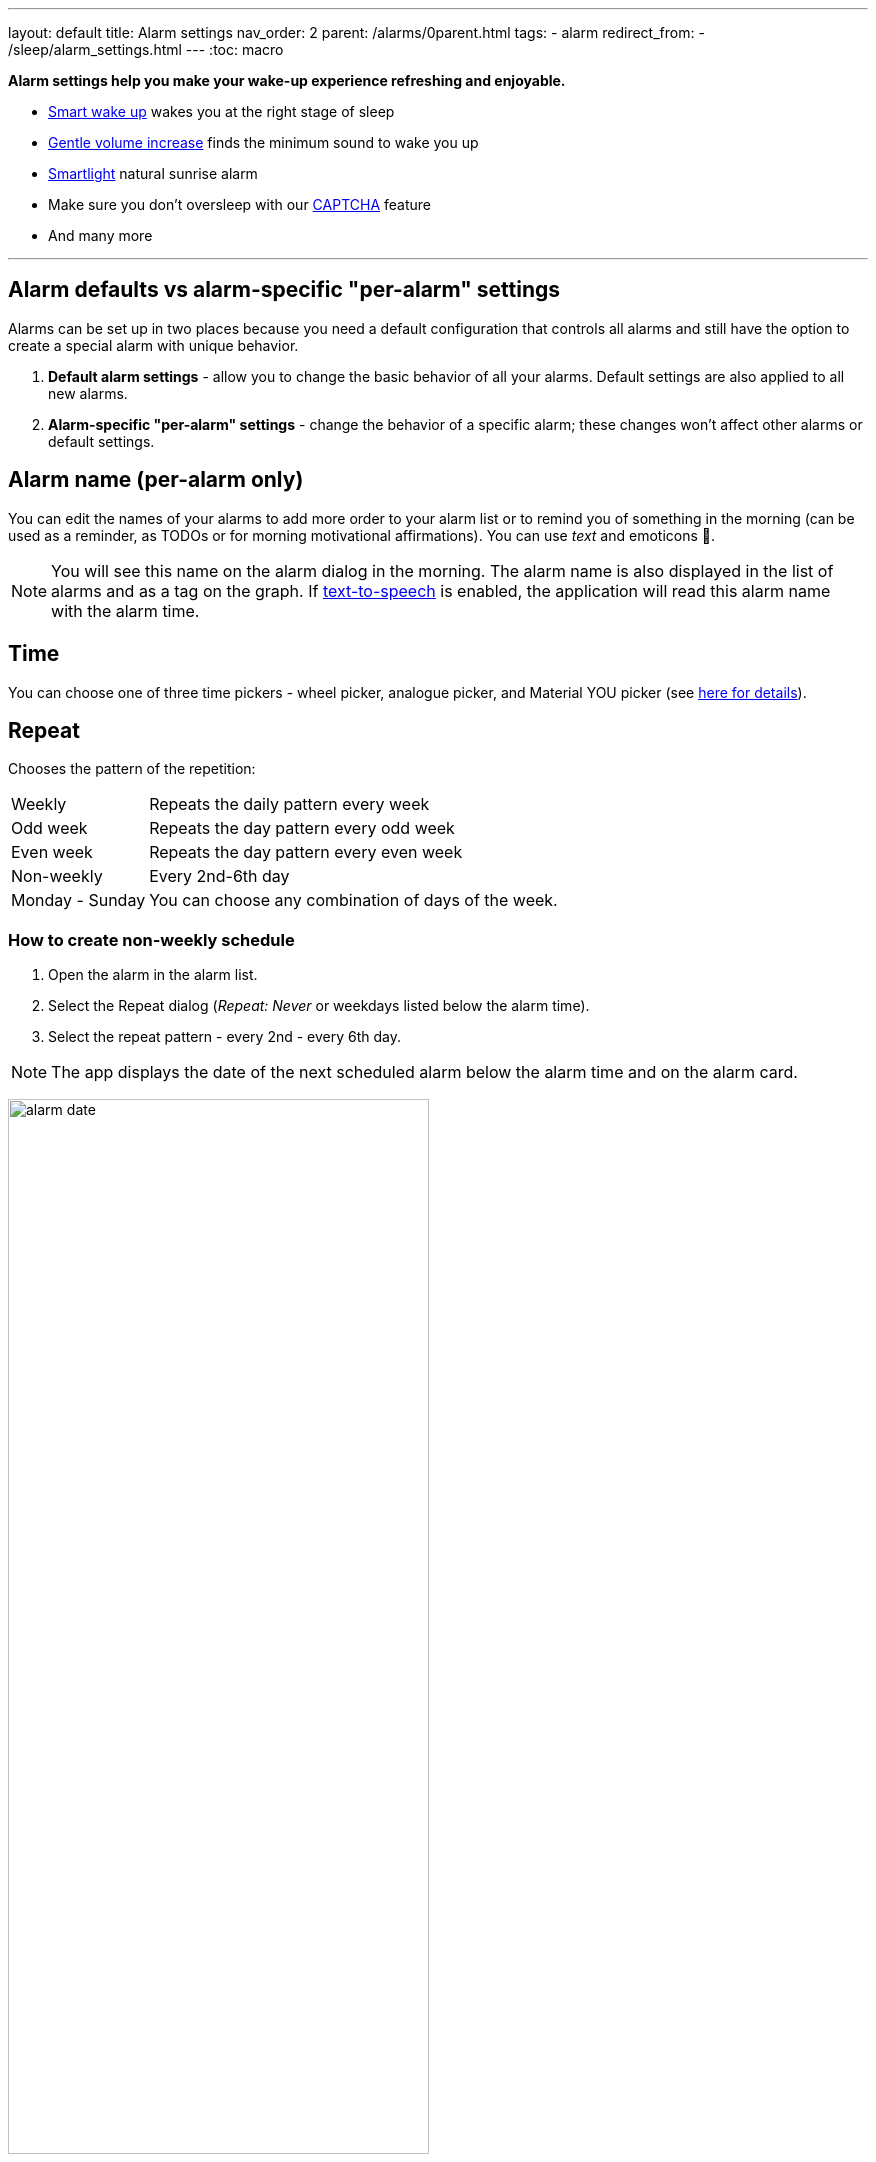 ---
layout: default
title: Alarm settings
nav_order: 2
parent: /alarms/0parent.html
tags:
- alarm
redirect_from:
- /sleep/alarm_settings.html
---
:toc: macro

*Alarm settings help you make your wake-up experience refreshing and enjoyable.*

* <</sleep/smart_wake_up#,Smart wake up>> wakes you at the right stage of sleep
* <<gentle_alarm, Gentle volume increase>> finds the minimum sound to wake you up
* <</devices/smart_light#,Smartlight>> natural sunrise alarm
* Make sure you don't oversleep with our <</alarms/captcha#,CAPTCHA>> feature
*  And many more

//_Settings -> Alarms_
//_alarm-specific settings_

---
toc::[]
:toclevels: 1


== Alarm defaults vs alarm-specific "per-alarm" settings

Alarms can be set up in two places because you need a default configuration that controls all alarms and still have the option to create a special alarm with unique behavior.

. *Default alarm settings* - allow you to change the basic behavior of all your alarms. Default settings are also applied to all new alarms.
. *Alarm-specific "per-alarm" settings* - change the behavior of a specific alarm; these changes won't affect other alarms or default settings.

== Alarm name (per-alarm only)
You can edit the names of your alarms to add more order to your alarm list or to remind you of something in the morning (can be used as a reminder, as TODOs or for morning motivational affirmations).
You can use _text_ and emoticons 🤩.

NOTE: You will see this name on the alarm dialog in the morning.
The alarm name is also displayed in the list of alarms and as a tag on the graph.
If <</ux/personalize#tts, text-to-speech>> is enabled, the application will read this alarm name with the alarm time.

//image:alarm_label.png[width=70%]

== Time
You can choose one of three time pickers - wheel picker, analogue picker, and Material YOU picker (see <</alarms/create_alarm#figure-new-alarm, here for details>>).

== Repeat
Chooses the pattern of the repetition:

[horizontal]
Weekly:: Repeats the daily pattern every week
Odd week:: Repeats the day pattern every odd week
Even week:: Repeats the day pattern every even week
Non-weekly:: Every 2nd-6th day
Monday - Sunday:: You can choose any combination of days of the week.


=== How to create non-weekly schedule
. Open the alarm in the alarm list.
. Select the Repeat dialog (_Repeat: Never_ or weekdays listed below the alarm time).
. Select the repeat pattern - every 2nd - every 6th day.

NOTE: The app displays the date of the next scheduled alarm below the alarm time and on the alarm card.

image:alarm_date.png[width=70%, align=center]

=== How to create odd / even schedule [[even_odd]]
. Open the alarm in the alarm list.
. Select the Repeat dialog (_Repeat: Never_ or weekdays listed under the alarm time).
. Select Weekly / Even / Odd pattern from the drop down menu list.

NOTE: The app shows you the date of the next scheduled alarm and also labels the alarm scheduled for next week.

image:odd_even.png[width=50%]

== Next alarm (per-alarm only)

A tool to change the alarm time once - for advancing or postponing the alarm one time. After that the alarm will return to it's normal schedule.

=== How to change the date of the next alarm
You can change the date of the next alarm:

* For a one-time alarm, the selected day is the actual day the alarm will ring.
* In case of a recurring alarm, the alarm can ring on the selected day or on any eligible day after that based on your repeat settings.

[EXAMPLE]
You have a repeating alarm on We, Th and you set your Next alarm day to Monday next week. The next time the alarm goes off is Wednesday next week.


=== How to change the time of the next alarm
You can adjust time of next alarm just for a single execution of the alarm, with the (+) and (-) buttons.

[EXAMPLE]
You usually wake up at 7:00, but tomorrow you have a special meeting and need to wake up at 6:00. You can change the alarm to start at 6:00 for a single day, and after that the alarm will automatically reset to 7:00 for you.


=== Skip alarm
You can skip the next execution of an alarm. This is a special case and a convenience for selecting the next alarm day for the day after tomorrow.

NOTE: Works only for repeated alarms.

[EXAMPLE]
Tomorrow is a day off for me, but I would like to continue to use the alarm as usual after the day off.

* Use the Skip Next button in the alarm settings.
* Long press on the alarm in the alarm card -> Skip next

NOTE: Skip next through long press can be used repeatedly to skip several days in advance.

[[alarm_date]]
=== Skip next alarm until a certain date

. Open alarm -> tap on the Next alarm section.
. Select the date of the next alarm.
. The alarm date is displayed on the alarm card.

=== Disable repeating alarms on holidays
Allows you to skip alarms on holidays.
Whenever the app finds a public holiday in the calendar, you get a notification with an option to skip the alarm.

[NOTE]
====
Most users should have already subscribed public holidays to their calendar. If this is not your case, do this:

- click the little downward arrow under “other calendars” on the left side of the default calendar view (beside “add”).
- click on “browse interesting calendars” and you should be able to see and subscribe to _Public holidays_.

See also https://support.google.com/calendar/answer/6084659?co=GENIE.Platform%3DDesktop&hl=en&oco=0[Google Calendar support].
====

. Enable Google Calendar integration in _Settings -> Services -> Google Calendar_.
. Select the _Holiday_ option.

NOTE: You will always be notified when one of your alarms can be rescheduled, with the option to cancel this change.

=== Change alarm time based on Google Calendar
Whenever your calendar event conflicts with your next active alarm, Sleep as Android will move that alarm to an earlier time.

How long before the event will the moved alarm go off? You can set this with the slider below this option.

If you want a specific calendar event to move your alarm by a specific time (overriding the slider), you can do that by writing an expression in the following format in the _title_ or _description_ of the calendar event.

[horizontal]
#alarm-30::  Advances the alarm for 30 minutes
#alarm-30m:: Advances the alarm for 30 minutes
#alarm+20:: Postpones the alarm for 20 minutes
#alarm+20h:: Postpones the alarm for 20 hours)
#alarm-1h:: Advances the alarm for 1 hour)
#alarm+2h30m:: Postpones the alarm for 2 hours 30 min
#alarm+2h30:: Postpones the alarm for 2 hours 30 min
#alarm+2:15:: Postpones the alarm for 2 hours 15 min

NOTE: You will always be notified when one of your alarms can be rescheduled, with the option to cancel the change.

== Smart period

See <</alarms/smart_wake_up#,Smart wake up>>.
You can have a different smart period for each alarm - a longer period for weekends, and a shorter period for your workdays.

== Captcha

See <</alarms/captcha#,Captcha>>.

== Sound
See <</alarms/ringtone#,Sound>>.

=== Create silent alarm

. Set the alarm silent (_<<per-alarm,Alarm-specific settings>> -> Sound -> Silent_).
. This option is only available in <<per-alarm,Alarm-specific settings>>, not in _Settings -> Alarms_. This is a security measure to prevent accidental silent alarms.

NOTE: We strongly recommend setting a sound delay instead of setting the alarm to silent, especially if the backup alarm is also silent.

=== Create an alarm only as vibrations on watch (no sound)

. Set the alarm silent (_<<per-alarm,Alarm-specific settings>> -> Sound -> Silent_) or set the delay on sound (_Settings -> Alarms -> Delayed alarm sound start_).
. Enable wearable vibrations (_Settings -> Sleep tracking -> Wearables -> Alarm_).

NOTE: We strongly recommend setting a sound delay instead of setting the alarm to silent, especially if the backup alarm is also silent.

== Gentle volume increase[[gentle_alarm]]

Gentle volume ensures you wake up with the minimum volume necessary for a more pleasant wake-up experience. The alarm starts at the minimum volume and gradually increases to the maximum volume.

[horizontal]
Disabled:: Alarm sounds at the system's alarm stream volume (or media stream if using streaming services or changing the _Alarm Output_ settings). For more details see the <</alarms/ringtone#,Ringtone>> section.
30 seconds:: A brief period of increased sound followed by sound at the current system volume.
1-24 minutes:: Sets how long it takes to reach the maximum volume; the longer the time, the slower the volume increases and the longer it takes to reach the maximum.

== Vibrate
Enables phone vibrations (not to be confused with wearable vibrations).

[horizontal]
Disabled:: No vibrations at all on the phone.
From start:: Vibrations start at alarm time.
After 30 seconds:: Vibrate start after 30 seconds.
After 1-24 minutes:: Vibrations start after the set time.

== Delayed sound [[sound_delay]]
You may want to give <</devices/smart_light#,Smartlight>> or vibrations a chance to wake you up before the alarm sounds.

[horizontal]
Disabled:: Sound starts at alarm time.
30 seconds - 24 minutes:: Sound starts after the set time.

== Play alarm in silent profile
The alarm sound overrides the phone's silent mode.


== Bedtime notifications

See <</alarms/bedtime_notification#,Bedtime notification>>).


== Sleep duration goal (per-alarm only)
A special option for polyphasic sleep (see <</alarms/polyphasic#,here for more details>>).


== Snooze
Changes the snooze limits for this alarm, you can limit the snooze in counts, or in time, see <</alarms/snooze#,Snooze chapter>>.

== Flip to snooze
Lets you snooze an alarm by flipping the phone (screen to back and vice versa).

== Volume or camera button effect
Allows you to snooze or cancel the alarm using the volume buttons.

== Long press
A long press on the dismiss button is required to dismiss the alarm. This can be useful if you accidentally dismiss your alarms.

=== How to dismiss alarm before alarm time

. You can dismiss the alarm from the <</sleep/how_to_read_sleep_graphs#morning_screen, Morning briefing screen>>.
. Or you can dismiss the alarm from the pre-alarm notification (which appears one hour before the alarm) from the notification bar on your phone. On newer phones, you will need to expand the notification with the expand arrow.

NOTE: Won't completely disable the alarm, so it won't affect the next alarms.


== Sunrise
Lets you use your phone screen as a smart light for your sunrise alarm. It uses the brightness of the screen to gently wake you up with light.

== Always fullscreen alarm
Alarm will never show up as a heads-up notification. This includes Android 10 where this feature requires the _Draw / Display over other apps_ permission.

== No screen orientation changes
Prevents screen orientation from being changed while the alarm is ringing (prevents accidental snooze or dismiss during orientation change).


== Backup alarm (alarm default only)
See <</alarms/backup#,Backup alarm>>.

== Alarm timeout (alarm default only)
See <</alarms/backup#,Backup alarm>>.


== Terminate tracking (per-alarm only)
Enabled by default. Normally dismissing an alarm will end current sleep tracking. Disable this to continue tracking even after you dismiss the alarm.

[EXAMPLE]
You have to take medicine at night, but you go to sleep immediately after taking it. You can configure the first (medicine) alarm to continue tracking so that only the morning alarm will stop tracking.


[[alarm_delete]]
== Delete after ringing (per-alarm only)
Deletes this alarm completely when it is dismissed (useful for one-time alarms).
This option is enabled for all new naps.


== Alarm output
Can force the alarm sound output to the media stream so that the alarm is only heard in your headphones (not through the device speaker).

NOTE: Please test it before using, some devices may mute the alarm output due to DND or other settings, on other phones the system will still route the media stream to both devices.
